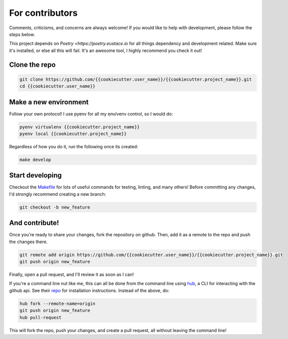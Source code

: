 .. _contributing:

For contributors
================

Comments, criticisms, and concerns are always welcome! If you would like to help with development, please follow the steps below.

This project depends on `Poetry <https://poetry.eustace.io` for all things dependency and development related. Make sure it's installed, or else all this will fail. It's an awesome tool, I highly recommend you check it out!

Clone the repo 
--------------

.. code:: sh

    git clone https://github.com/{{cookiecutter.user_name}}/{{cookiecutter.project_name}}.git
    cd {{cookiecutter.user_name}}

Make a new environment
----------------------

Follow your own protocol! I use pyenv for all my env/venv control, so I would do:

.. code:: sh

    pyenv virtualenv {{cookiecutter.project_name}}
    pyenv local {{cookiecutter.project_name}}

Regardless of how you do it, run the following once its created:

.. code:: sh

    make develop

Start developing
----------------

Checkout the `Makefile <https://github.com/{{cookiecutter.user_name}}/{{cookiecutter.project_name}}/blob/master/Makefile>`_ for lots of useful commands for testing, linting, and many others! Before committing any changes, I'd strongly recommend creating a new branch:

.. code:: sh

    git checkout -b new_feature

And contribute!
---------------

Once you're ready to share your changes, fork the repository on github. Then, add it as a remote to the repo and push the changes there. 

.. code:: sh

    git remote add origin https://github.com/{{cookiecutter.user_name}}/{{cookiecutter.project_name}}.git
    git push origin new_feature

Finally, open a pull request, and I'll review it as soon as I can!

If you're a command line nut like me, this can all be done from the command line using `hub <https://github.com/github/hub>`_, a CLI for interacting with the github api. See their `repo <https://github.com/github/hub>`_ for installation instructions. Instead of the above, do:

.. code:: sh

    hub fork --remote-name=origin
    git push origin new_feature
    hub pull-request

This will fork the repo, push your changes, and create a pull request, all without leaving the command line!
